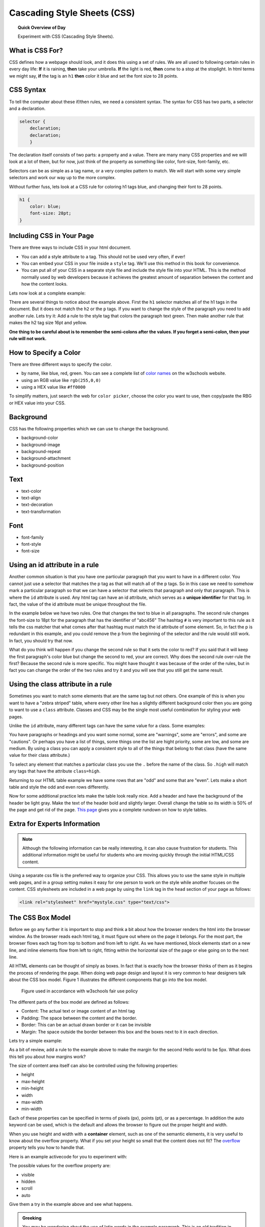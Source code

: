 
.. qnum::
   :prefix: string-operators-1
   :start: 1


Cascading Style Sheets (CSS)
===============================

.. topic:: Quick Overview of Day

    Experiment with CSS (Cascading Style Sheets).


.. reveal:: curriculum_addressed
    :showtitle: Curriculum Objectives Addressed In This Section

    - **CS20-CS1** Explore the underlying technology of computing devices and the Internet, and their impacts on society.


What is CSS For?
-----------------------

CSS defines how a webpage should look, and it does this using a set of rules.  We are all used to following certain rules in every day life:  **If** it is raining, **then** take your umbrella.  **If** the light is red, **then** come to a stop at the stoplight.  In html terms we might say, **if** the tag is an ``h1`` **then** color it blue and set the font size to 28 points.

CSS Syntax
----------

To tell the computer about these if/then rules, we need a consistent syntax.  The syntax for CSS has two parts, a selector and a declaration.

.. code-block:: css

   selector {
       declaration;
       declaration;
       }

The declaration itself consists of two parts: a property and a value.  There are many many CSS properties and we willl look at a lot of them, but for now, just think of the property as something like color, font-size, font-family, etc.

Selectors can be as simple as a tag name, or a very complex pattern to match.  We will start with some very simple selectors and work our way up to the more complex.

Without further fuss, lets look at a CSS rule for coloring h1 tags blue, and changing their font to 28 points.

.. code-block:: css

   h1 {
       color: blue;
       font-size: 28pt;
   }


Including CSS in Your Page
--------------------------

There are three ways to include CSS in your html document.

* You can add a style attribute to a tag.  This should not be used very often, if ever!
* You can embed your CSS in your file inside a ``style`` tag.  We'll use this method in this book for convenience.
* You can put all of your CSS in a separate style file and include the style file into your HTML.  This is the method normally used by web developers because it achieves the greatest amount of separation between the content and how the content looks.

Lets now look at a complete example:

.. activecode:: css_rule_1
   :language: html

   <html>
      <head>
         <style>
         h1 {
            color: blue;
            font-size: 28pt;
         }
         </style>
      </head>
      <body>
         <h1>Hello World!!</h1>
         <p>The paragraph text should be unchanged</p>
         <h2>I am not blue!</h2>
         <h1>Hello Again</h1>
      </body>
   </html>


There are several things to notice about the example above.  First the ``h1`` selector matches all of the h1 tags in the document.  But it does not match the ``h2`` or the ``p`` tags.  If you want to change the style of the paragraph you need to add another rule.  Lets try it:  Add a rule to the style tag that colors the paragraph text green.  Then make another rule that makes the h2 tag size 16pt and yellow.

**One thing to be careful about is to remember the semi-colons after the values.  If you forget a semi-colon, then your rule will not work.**


How to Specify a Color
-------------------------------------

There are three different ways to specify the color.

* by name, like blue, red, green.  You can see a complete list of `color names <http://www.w3schools.com/cssref/css_colors.asp>`_ on the w3schools website.
* using an RGB value like ``rgb(255,0,0)``
* using a HEX value like ``#ff0000``

To simplify matters, just search the web for ``color picker``, choose the color you want to use, then copy/paste the RBG or HEX value into your CSS.


Background
----------

CSS has the following properties which we can use to change the background.

* background-color
* background-image
* background-repeat
* background-attachment
* background-position

.. activecode:: css_bkgrd_1
   :language: html

   <html>
      <head>
         <style>
         h1 {
            color: blue;
            font-size: 28pt;
         }
         body {
             background-image: url("https://static.pexels.com/photos/618833/pexels-photo-618833.jpeg")
         }
         </style>
      </head>
      <body>
         <h1>Hello World!!</h1>
         <p>The paragraph text should be unchanged</p>
         <h2>I am not blue!</h2>
         <h1>Hello Again</h1>
      </body>
   </html>


Text
----

* text-color
* text-align
* text-decoration
* text-transformation

Font
----

* font-family
* font-style
* font-size


Using an id attribute in a rule
-------------------------------

Another common situation is that you have one particular paragraph that you want to have in a different color.  You cannot just use a selector that matches the p tag as that will match all of the p tags.  So in this case we need to somehow mark a particular paragraph so that we can have a selector that selects that paragraph and only that paragraph.  This is where the ``id`` attribute is used.    Any html tag can have an id attribute, which serves as a **unique identifier** for that tag.  In fact, the value of the id attribute must be unique throughout the file.


In the example below we have two rules.  One that changes the text to blue in all paragraphs.  The second rule changes the font-size to 18pt for the paragraph that has the identifier of "abc456"  The hashtag ``#`` is very important to this rule as it tells the css matcher that what comes after that hashtag must match the id attribute of some element.  So, in fact the p is redundant in this example, and you could remove the p from the beginning of the selector and the rule would still work.  In fact, you should try that now.

.. activecode:: css_ids
   :language: html

   <html>
      <head>
         <style>
         p {
            color: blue;
         }
         p#abc456 {
            font-size: 18pt;
         }
         </style>
      </head>
      <body>
         <h1>Hello World!!</h1>
         <p id="xyz123">The paragraph text should be unchanged</p>
         <h2>I am not blue!</h2>
         <h1>Hello Again</h1>
         <p id="abc456">This is another paragraph with a different identifier.</p>
      </body>
   </html>


What do you think will happen if you change the second rule so that it sets the color to red?   If you said that it will keep the first paragraph's color blue but change the second to red, your are correct.  Why does the second rule over-rule the first?  Because the second rule is more specific.  You might have thought it was because of the order of the rules, but in fact you can change the order of the two rules and try it and you will see that you still get the same result.

Using the class attribute in a rule
-----------------------------------

Sometimes you want to match some elements that are the same tag but not others.  One example of this is when you want to have a "zebra striped" table, where every other line has a slightly different background color then you are going to want to use a ``class`` attribute.  Classes and CSS may be the single most useful combination for styling your web pages.

Unlike the ``id`` attribute, many different tags can have the same value for a class.  Some examples:

You have paragraphs or headings and you want some normal, some are "warnings", some are "errors", and some are "cautions".   Or perhaps you have a list of things, some things one the list are hight priority, some are low, and some are medium.  By using a class you can apply a consistent style to all of the things that belong to that class (have the same value for their class attribute.)

To select any element that matches a particular class you use the ``.`` before the name of the class.  So ``.high`` will match any tags that have the attribute ``class=high``.

Returning to our HTML table example we have some rows that are "odd" and some that are "even".  Lets make a short table and style the odd and even rows differently.

.. activecode:: css_classes
   :language: html

   <html>
      <head>
         <style>
         .odd {
            background-color: #9999ee;
         }
         .even {
            background-color: pink;
         }
         </style>
      </head>
      <body>
           <table>
           <tr class="odd"><td>aapl</td><td>$101.23</td></tr>
           <tr class="even"><td>goog</td><td>$583.10</td></tr>
           <tr class="odd"><td>tsla</td><td>$281.10</td></tr>
           <tr class="even"><td>amzn</td><td>$331.33</td></tr>
           </table>
      </body>
   </html>



Now for some additional practice lets make the table look really nice.  Add a header and have the background of the header be light gray.  Make the text of the header bold and slightly larger.  Overall change the table so its width is 50% of the page and get rid of the page. `This page <http://www.w3schools.com/css/css_table.asp>`_ gives you a complete rundown on how to style tables.


Extra for Experts Information
-------------------------------

.. note:: Although the following information can be really interesting, it can also cause frustration for students. This additional information might be useful for students who are moving quickly through the initial HTML/CSS content.

Using a separate css file is the preferred way to organize your CSS. This allows you to use the same style in multiple web pages, and in a group setting makes it easy for one person to work on the style while another focuses on the content.  CSS stylesheets are included in a web page by using the ``link`` tag in the ``head`` section of your page as follows:

.. code-block:: html

   <link rel="stylesheet" href="mystyle.css" type="text/css">


The CSS Box Model
-----------------

Before we go any further it is important to stop and think a bit about how the browser renders the html into the browser window.  As the browser reads each html tag, it must figure out where on the page it belongs.  For the most part, the browser flows each tag from top to bottom and from left to right.  As we have mentioned, block elements start on a new line, and inline elements flow from left to right, fitting within the horizontal size of the page or else going on to the next line. 

All HTML elements can be thought of simply as boxes.  In fact that is exactly how the browser thinks of them as it begins the process of rendering the page.  When doing web page design and layout it is very common to hear designers talk about the CSS box model.  Figure 1 illustrates the different components that go into the box model.

.. figure:: images/box-model.gif

   Figure used in accordance with w3schools fair use policy

The different parts of the box model are defined as follows:

* Content:  The actual text or image content of an html tag
* Padding:  The space between the content and the border.
* Border:  This can be an actual drawn border or it can be invisible
* Margin: The space outside the border between this box and the boxes next to it in each direction.

Lets try a simple example:

.. activecode:: css_boxmodel
   :language: html

   <html>
      <head>
         <style>
         section {
              width: 250px;
              background-color: green;
              padding: 25px;
              border: 10px solid blue;
              margin: 25px;
              }
         </style>
       </head>
   <body>

      <section>Hello World</section>
      <section id=b>Hello World</section>

   </body>
   </html>

As a bit of review, add a rule to the example above to make the margin for the second Hello world to be 5px.  What does this tell you about how margins work?


The size of content area itself can also be controlled using the following properties:

* height
* max-height
* min-height
* width
* max-width
* min-width

Each of these properties can be specified in terms of pixels (px), points (pt), or as a percentage.  In addition the auto keyword can be used, which is the default and allows the browser to figure out the proper height and width.


When you use height and width with a **container** element, such as one of the semantic elements, it is very useful to know about the overflow property.  What if you set your height so small that the content does not fit?  The `overflow <http://www.w3schools.com/cssref/pr_pos_overflow.asp>`_ property tells you how to handle that.

Here is an example activecode for you to experiment with:

.. activecode:: css_overflow
   :language: html

   <html>
      <head>
         <style>
         section {
              width: 250px;
              background-color: green;
              padding: 25px;
              border: 10px solid blue;
              margin: 25px;
              height: 100px;
              }
         </style>
       </head>
   <body>

      <section>
      <p>Ea dolore do irure aliquip id qui dolor do in aliquip irure anim id. Adipisicing qui
       incididunt consectetur veniam cupidatat dolor. Aliquip irure labore elit ipsum officia non
       culpa consequat et voluptate. Officia nisi nostrud exercitation quis amet ipsum incididunt.
       Et incididunt eu laborum velit dolore laborum. Esse id mollit fugiat nostrud non ex occaecat
       culpa. Adipisicing quis excepteur voluptate commodo minim aliqua excepteur occaecat
       eu ipsum nisi duis amet. Duis proident fugiat velit elit esse cillum minim laborum elit.
      </p>

      </section>
   </body>
   </html>

The possible values for the overflow property are:

* visible
* hidden
* scroll
* auto

Give them a try in the example above and see what happens.

.. admonition:: Greeking

   You may be wondering about the use of latin words in the example paragraph.  This is an old tradition in typesetting, to use a bunch of latin words, many of the sentences start with "Lorum Ipsum," so sometimes it is called Lorum Ipusum as well.  The idea is to fill the space with words that obviously have no relationship to the actual webpage.  This helps reviewers focus on the style rather than the content.  Why do they call it greeking when the words are latin?  Its Greek to me.  Obviously they skipped Paideia that day.
